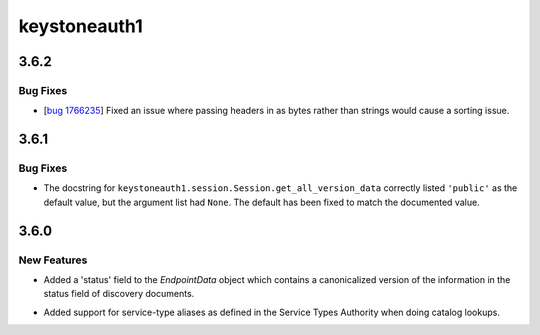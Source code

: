=============
keystoneauth1
=============

.. _keystoneauth1_3.6.2:

3.6.2
=====

.. _keystoneauth1_3.6.2_Bug Fixes:

Bug Fixes
---------

.. releasenotes/notes/bug-1766235wq-0de60d0f996c6bfb.yaml @ 35de6ebe93b94076964f4250bf3fa9b8ff1f8463

- [`bug 1766235 <https://bugs.launchpad.net/keystoneauth/+bug/1766235>`_]
  Fixed an issue where passing headers in as bytes rather than strings
  would cause a sorting issue.


.. _keystoneauth1_3.6.1:

3.6.1
=====

.. _keystoneauth1_3.6.1_Bug Fixes:

Bug Fixes
---------

.. releasenotes/notes/fix-get-all-version-data-a01ee58524755b9b.yaml @ 0bebdaf0f90deef5121234ac98daa58e6f1f0f77

- The docstring for ``keystoneauth1.session.Session.get_all_version_data``
  correctly listed ``'public'`` as the default value, but the argument list
  had ``None``. The default has been fixed to match the documented value.


.. _keystoneauth1_3.6.0:

3.6.0
=====

.. _keystoneauth1_3.6.0_New Features:

New Features
------------

.. releasenotes/notes/expose-endpoint-status-6195a6b76d8a8de8.yaml @ 43c6e378f944227068ed815d84c124d6a7cc9d08

- Added a 'status' field to the `EndpointData` object which contains a
  canonicalized version of the information in the status field of discovery
  documents.

.. releasenotes/notes/serice-type-aliases-249454829c57f39a.yaml @ 79cd91e75580511171a3a61dc6f3c70e275f6348

- Added support for service-type aliases as defined in the Service Types
  Authority when doing catalog lookups.

